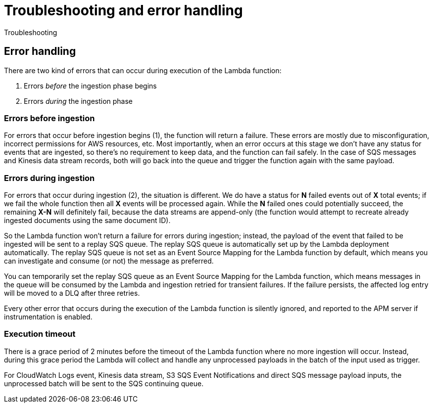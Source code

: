 [[aws-serverless-troubleshooting]]
= Troubleshooting and error handling

++++
<titleabbrev>Troubleshooting</titleabbrev>
++++

== Error handling

There are two kind of errors that can occur during execution of the Lambda function:

. Errors _before_ the ingestion phase begins
. Errors _during_ the ingestion phase

=== Errors before ingestion
For errors that occur before ingestion begins (1), the function will return a failure. These errors are mostly due to misconfiguration, incorrect permissions for AWS resources, etc. Most importantly, when an error occurs at this stage we don’t have any status for events that are ingested, so there’s no requirement to keep data, and the function can fail safely. In the case of SQS messages and Kinesis data stream records, both will go back into the queue and trigger the function again with the same payload.

=== Errors during ingestion
For errors that occur during ingestion (2), the situation is different. We do have a status for *N* failed events out of *X* total events; if we fail the whole function then all *X* events will be processed again. While the *N* failed ones could potentially succeed, the remaining *X-N* will definitely fail, because the data streams are append-only (the function would attempt to recreate already ingested documents using the same document ID).

So the Lambda function won't return a failure for errors during ingestion; instead, the payload of the event that failed to be ingested will be sent to a replay SQS queue. The replay SQS queue is automatically set up by the Lambda deployment automatically. The replay SQS queue is not set as an Event Source Mapping for the Lambda function by default, which means you can investigate and consume (or not) the message as preferred.

You can temporarily set the replay SQS queue as an Event Source Mapping for the Lambda function, which means messages in the queue will be consumed by the Lambda and ingestion retried for transient failures. If the failure persists, the affected log entry will be moved to a DLQ after three retries.

Every other error that occurs during the execution of the Lambda function is silently ignored, and reported to the APM server if instrumentation is enabled.

=== Execution timeout
There is a grace period of 2 minutes before the timeout of the Lambda function where no more ingestion will occur. Instead, during this grace period the Lambda will collect and handle any unprocessed payloads in the batch of the input used as trigger.

For CloudWatch Logs event, Kinesis data stream, S3 SQS Event Notifications and direct SQS message payload inputs, the unprocessed batch will be sent to the SQS continuing queue.
